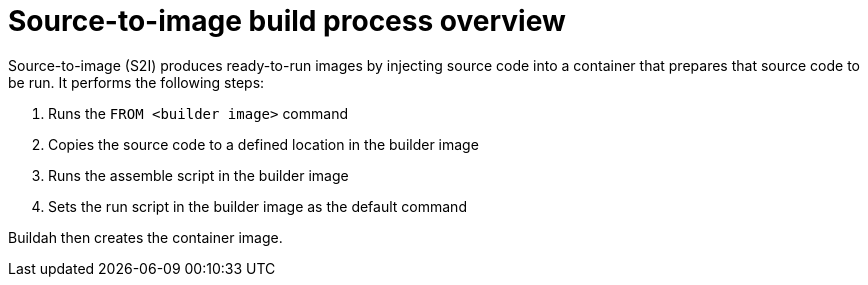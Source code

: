 // Module included in the following assemblies:
//
// * openshift_images/using_images/using-images-source-to-image.adoc

[id="images-s2i-build-process-overview_{context}"]
= Source-to-image build process overview

[role="_abstract"]
Source-to-image (S2I) produces ready-to-run images by injecting source code into a container that prepares that source code to be run. It performs the following steps:

. Runs the `FROM <builder image>` command
. Copies the source code to a defined location in the builder image
. Runs the assemble script in the builder image
. Sets the run script in the builder image as the default command

Buildah then creates the container image.
